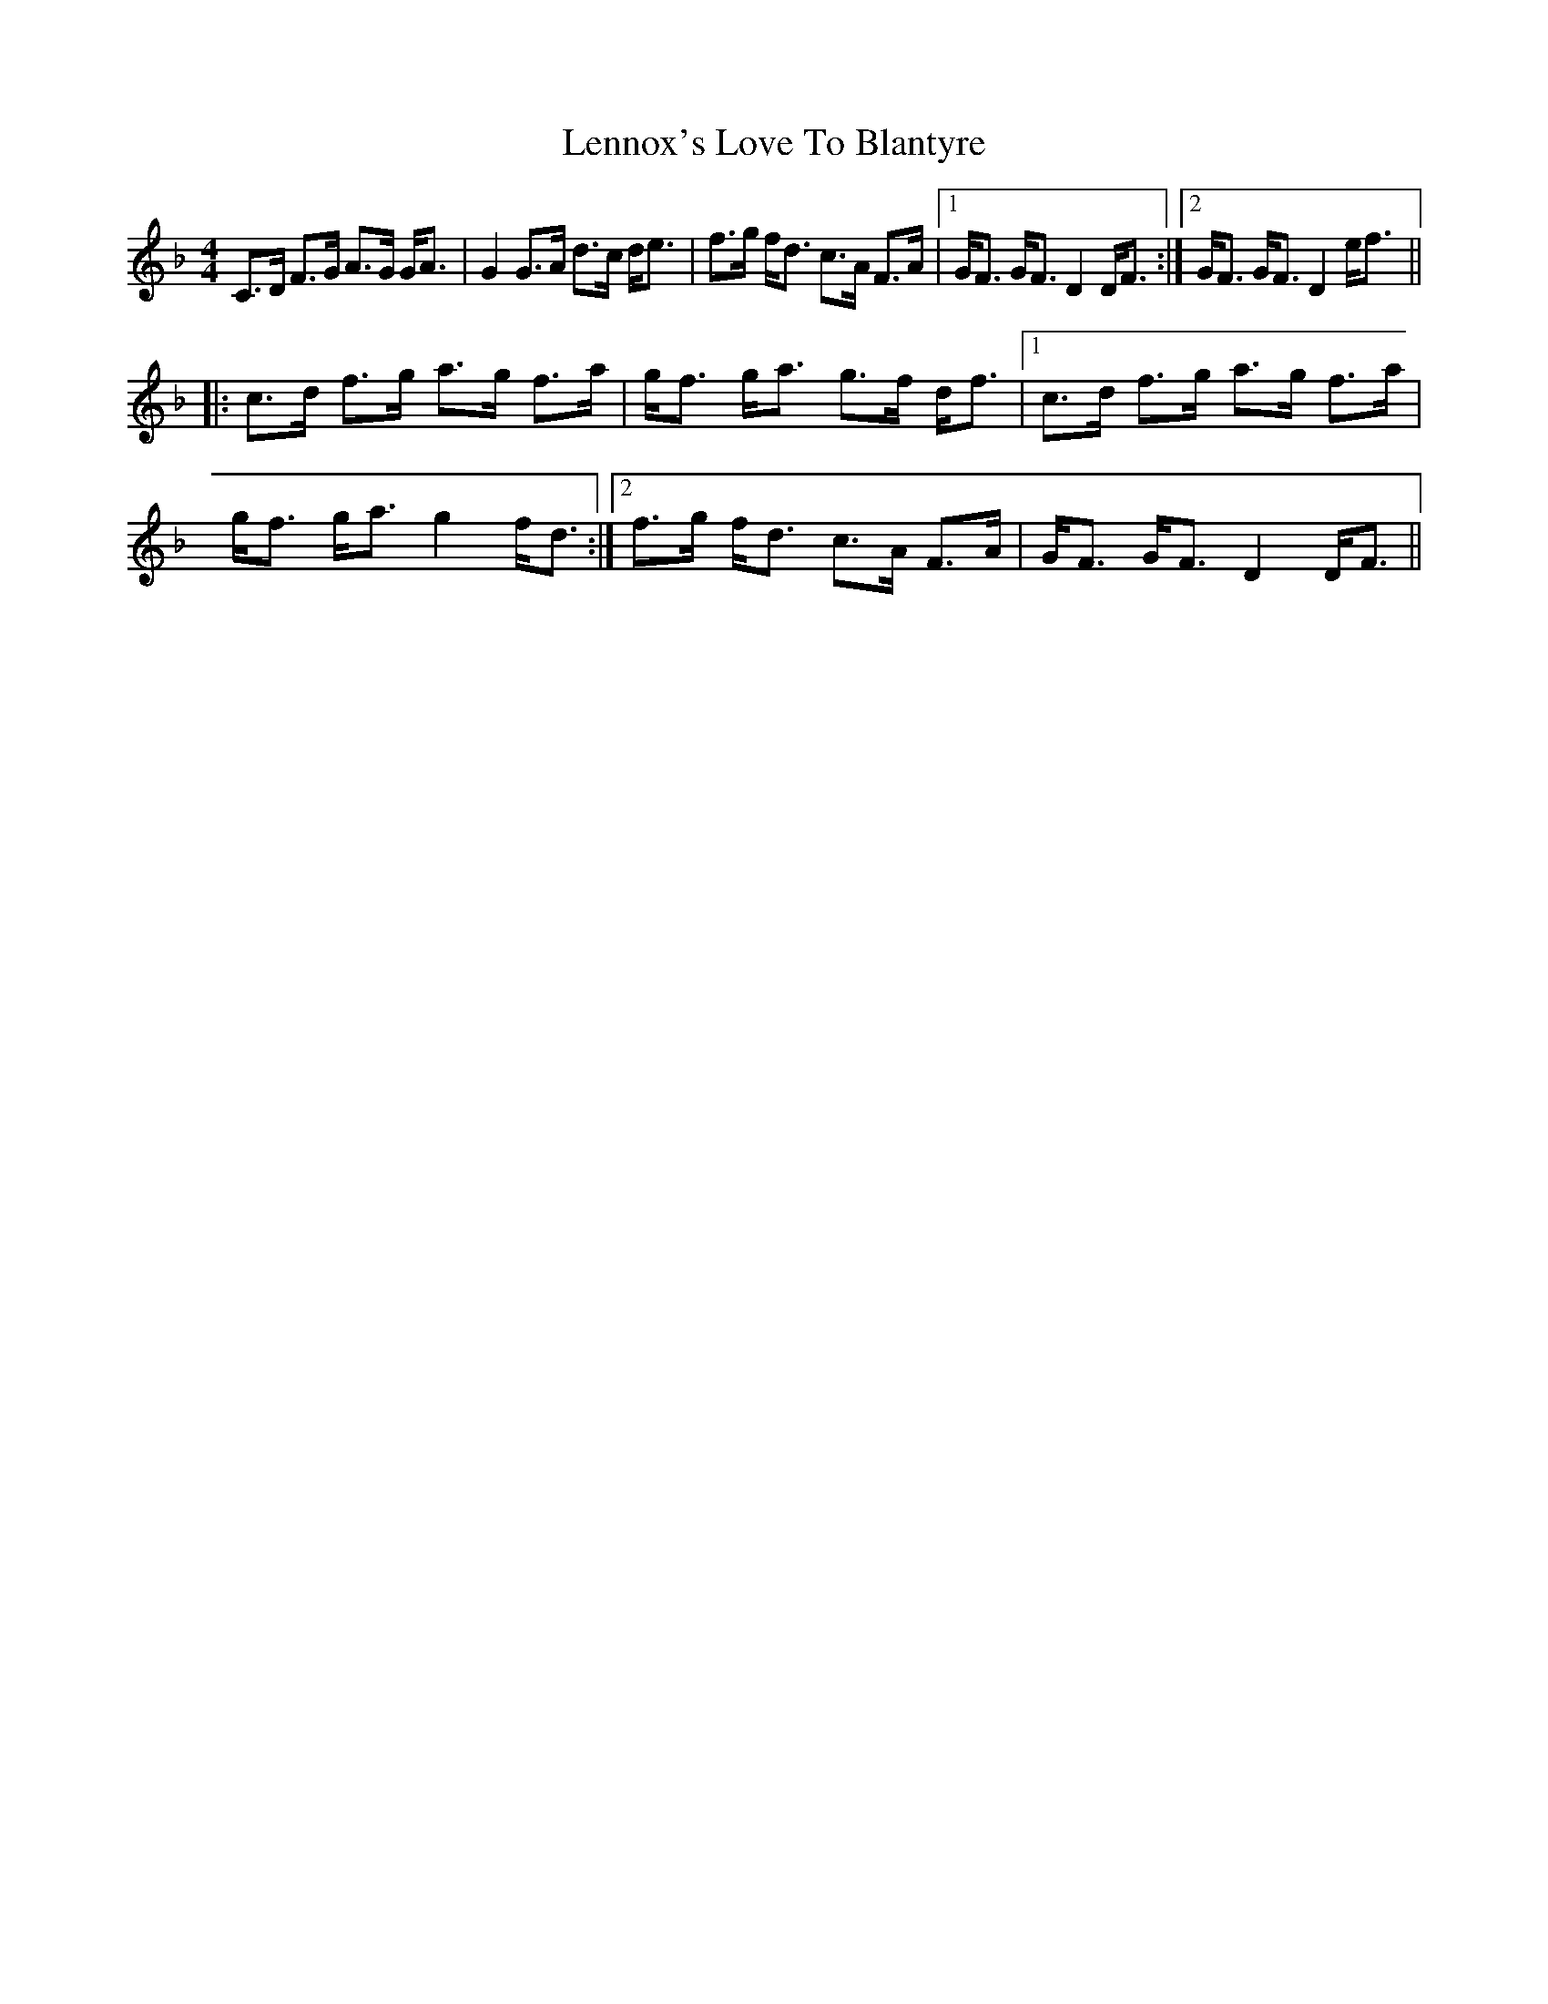X: 23389
T: Lennox's Love To Blantyre
R: strathspey
M: 4/4
K: Fmajor
C>D F>G A>G G<A|G2 G>A d>c d<e|f>g f<d c>A F>A|1 G<F G<F D2 D<F:|2 G<F G<F D2 e<f||
|:c>d f>g a>g f>a|g<f g<a g>f d<f|1 c>d f>g a>g f>a|
g<f g<a g2 f<d:|2 f>g f<d c>A F>A|G<F G<F D2 D<F||

